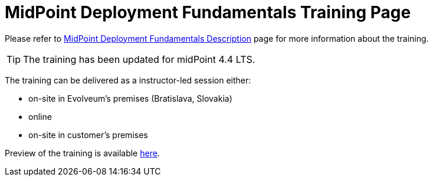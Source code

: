 = MidPoint Deployment Fundamentals Training Page

Please refer to link:https://evolveum.com/training-and-certification/midpoint-deployment-fundamentals/[MidPoint Deployment Fundamentals Description] page for more information about the training.

TIP: The training has been updated for midPoint 4.4 LTS.

The training can be delivered as a instructor-led session either:

* on-site in Evolveum's premises (Bratislava, Slovakia)
* online
* on-site in customer's premises

Preview of the training is available link:preview/[here].

